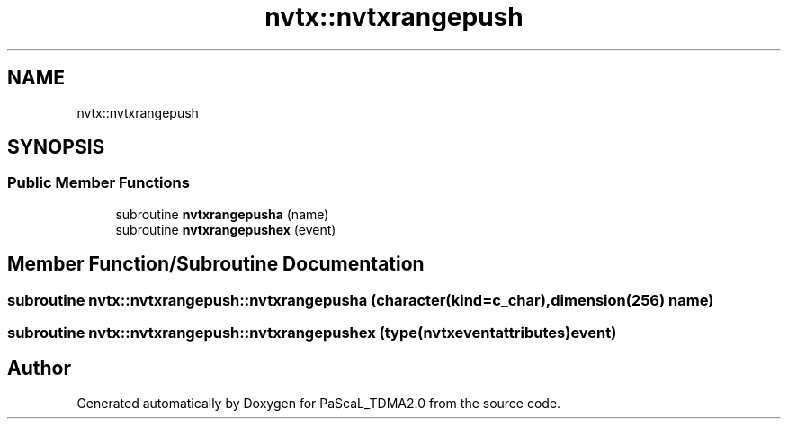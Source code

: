 .TH "nvtx::nvtxrangepush" 3 "Wed Apr 26 2023" "PaScaL_TDMA2.0" \" -*- nroff -*-
.ad l
.nh
.SH NAME
nvtx::nvtxrangepush
.SH SYNOPSIS
.br
.PP
.SS "Public Member Functions"

.in +1c
.ti -1c
.RI "subroutine \fBnvtxrangepusha\fP (name)"
.br
.ti -1c
.RI "subroutine \fBnvtxrangepushex\fP (event)"
.br
.in -1c
.SH "Member Function/Subroutine Documentation"
.PP 
.SS "subroutine nvtx::nvtxrangepush::nvtxrangepusha (character(kind=c_char), dimension(256) name)"

.SS "subroutine nvtx::nvtxrangepush::nvtxrangepushex (type(\fBnvtxeventattributes\fP) event)"


.SH "Author"
.PP 
Generated automatically by Doxygen for PaScaL_TDMA2\&.0 from the source code\&.

